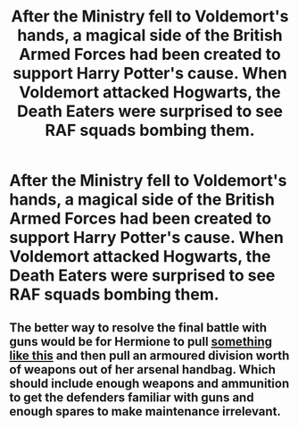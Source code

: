 #+TITLE: After the Ministry fell to Voldemort's hands, a magical side of the British Armed Forces had been created to support Harry Potter's cause. When Voldemort attacked Hogwarts, the Death Eaters were surprised to see RAF squads bombing them.

* After the Ministry fell to Voldemort's hands, a magical side of the British Armed Forces had been created to support Harry Potter's cause. When Voldemort attacked Hogwarts, the Death Eaters were surprised to see RAF squads bombing them.
:PROPERTIES:
:Author: RowanSkie
:Score: 0
:DateUnix: 1600086370.0
:DateShort: 2020-Sep-14
:FlairText: Prompt
:END:

** The better way to resolve the final battle with guns would be for Hermione to pull [[https://www.youtube.com/watch?v=5hd422b4cls][something like this]] and then pull an armoured division worth of weapons out of her arsenal handbag. Which should include enough weapons and ammunition to get the defenders familiar with guns and enough spares to make maintenance irrelevant.
:PROPERTIES:
:Author: Hellstrike
:Score: 3
:DateUnix: 1600108471.0
:DateShort: 2020-Sep-14
:END:
